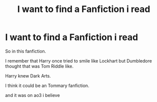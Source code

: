 #+TITLE: I want to find a Fanfiction i read

* I want to find a Fanfiction i read
:PROPERTIES:
:Author: Ayuman2007
:Score: 6
:DateUnix: 1574623518.0
:DateShort: 2019-Nov-24
:FlairText: What's That Fic?
:END:
So in this fanfiction.

I remember that Harry once tried to smile like Lockhart but Dumbledore thought that was Tom Riddle like.

Harry knew Dark Arts.

I think it could be an Tommary fanfiction.

and it was on ao3 i believe


